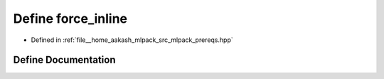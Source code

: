 .. _exhale_define_prereqs_8hpp_1ae8c57c7218a376f10cbdf0e50f1189ee:

Define force_inline
===================

- Defined in :ref:`file__home_aakash_mlpack_src_mlpack_prereqs.hpp`


Define Documentation
--------------------


.. doxygendefine:: force_inline
